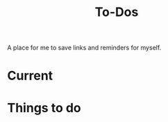 #+Title: To-Dos

A place for me to save links and reminders for myself.

* Current


* Things to do
